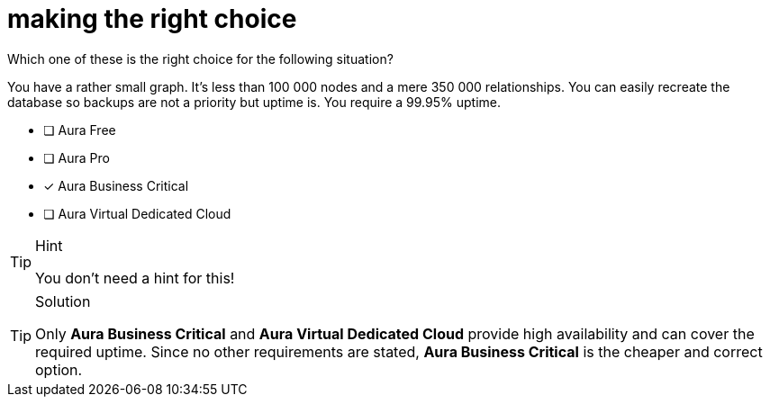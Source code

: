 [.question]
= making the right choice

Which one of these is the right choice for the following situation?

You have a rather small graph. It's less than 100 000 nodes and a mere 350 000 relationships. You can easily recreate the database so backups are not a priority but uptime is. You require a 99.95% uptime.

* [ ] Aura Free
* [ ] Aura Pro
* [x] Aura Business Critical
* [ ] Aura Virtual Dedicated Cloud

[TIP,role=hint]
.Hint
====
You don't need a hint for this!
====

[TIP,role=solution]
.Solution
====
Only **Aura Business Critical** and **Aura Virtual Dedicated Cloud** provide high availability and can cover the required uptime. Since no other requirements are stated, **Aura Business Critical** is the cheaper and correct option.
====